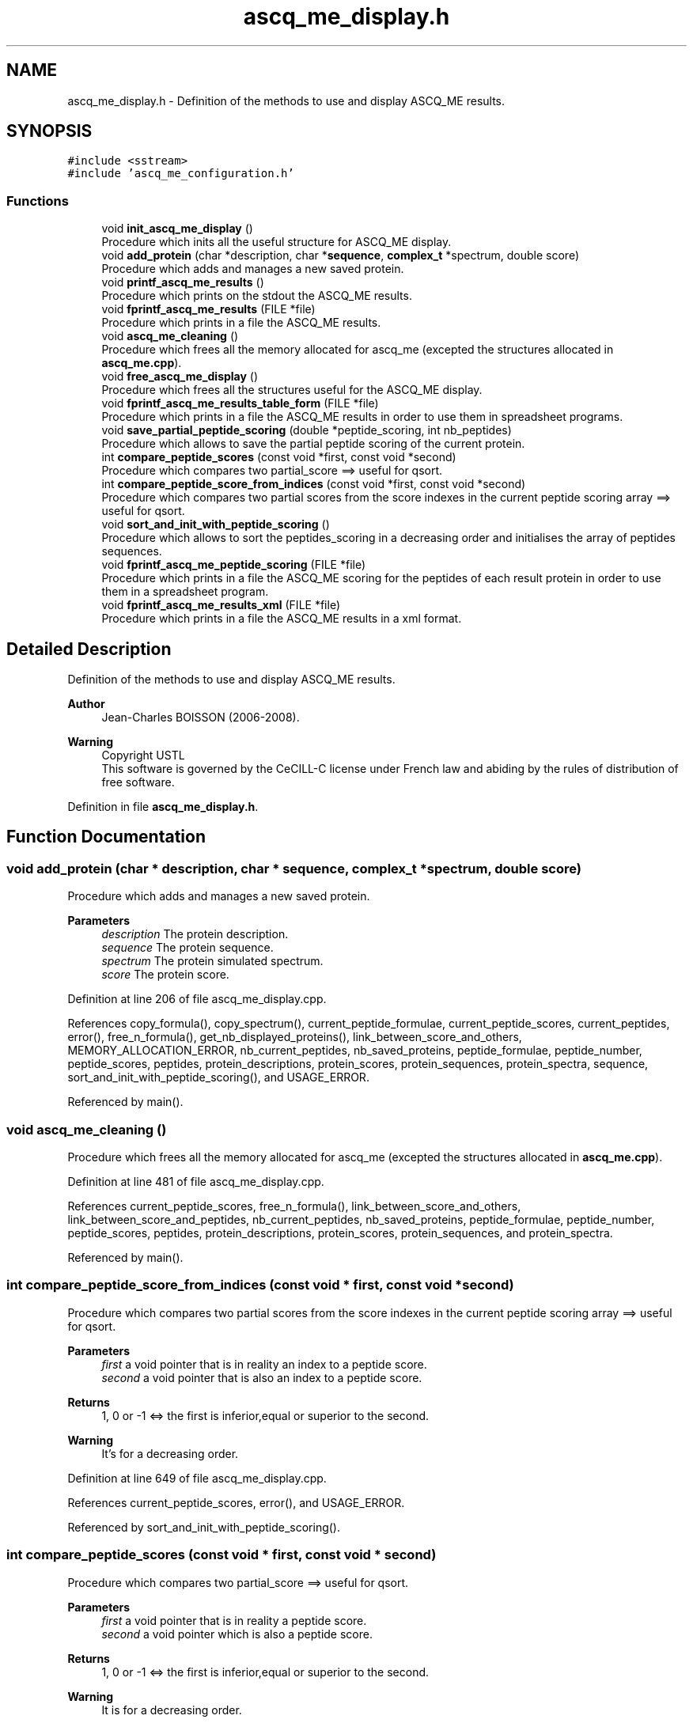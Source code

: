 .TH "ascq_me_display.h" 3 "Fri Nov 3 2023" "Version 1.0.6" "ASCQ_ME" \" -*- nroff -*-
.ad l
.nh
.SH NAME
ascq_me_display.h \- Definition of the methods to use and display ASCQ_ME results\&.  

.SH SYNOPSIS
.br
.PP
\fC#include <sstream>\fP
.br
\fC#include 'ascq_me_configuration\&.h'\fP
.br

.SS "Functions"

.in +1c
.ti -1c
.RI "void \fBinit_ascq_me_display\fP ()"
.br
.RI "Procedure which inits all the useful structure for ASCQ_ME display\&. "
.ti -1c
.RI "void \fBadd_protein\fP (char *description, char *\fBsequence\fP, \fBcomplex_t\fP *spectrum, double score)"
.br
.RI "Procedure which adds and manages a new saved protein\&. "
.ti -1c
.RI "void \fBprintf_ascq_me_results\fP ()"
.br
.RI "Procedure which prints on the stdout the ASCQ_ME results\&. "
.ti -1c
.RI "void \fBfprintf_ascq_me_results\fP (FILE *file)"
.br
.RI "Procedure which prints in a file the ASCQ_ME results\&. "
.ti -1c
.RI "void \fBascq_me_cleaning\fP ()"
.br
.RI "Procedure which frees all the memory allocated for ascq_me (excepted the structures allocated in \fBascq_me\&.cpp\fP)\&. "
.ti -1c
.RI "void \fBfree_ascq_me_display\fP ()"
.br
.RI "Procedure which frees all the structures useful for the ASCQ_ME display\&. "
.ti -1c
.RI "void \fBfprintf_ascq_me_results_table_form\fP (FILE *file)"
.br
.RI "Procedure which prints in a file the ASCQ_ME results in order to use them in spreadsheet programs\&. "
.ti -1c
.RI "void \fBsave_partial_peptide_scoring\fP (double *peptide_scoring, int nb_peptides)"
.br
.RI "Procedure which allows to save the partial peptide scoring of the current protein\&. "
.ti -1c
.RI "int \fBcompare_peptide_scores\fP (const void *first, const void *second)"
.br
.RI "Procedure which compares two partial_score ==> useful for qsort\&. "
.ti -1c
.RI "int \fBcompare_peptide_score_from_indices\fP (const void *first, const void *second)"
.br
.RI "Procedure which compares two partial scores from the score indexes in the current peptide scoring array ==> useful for qsort\&. "
.ti -1c
.RI "void \fBsort_and_init_with_peptide_scoring\fP ()"
.br
.RI "Procedure which allows to sort the peptides_scoring in a decreasing order and initialises the array of peptides sequences\&. "
.ti -1c
.RI "void \fBfprintf_ascq_me_peptide_scoring\fP (FILE *file)"
.br
.RI "Procedure which prints in a file the ASCQ_ME scoring for the peptides of each result protein in order to use them in a spreadsheet program\&. "
.ti -1c
.RI "void \fBfprintf_ascq_me_results_xml\fP (FILE *file)"
.br
.RI "Procedure which prints in a file the ASCQ_ME results in a xml format\&. "
.in -1c
.SH "Detailed Description"
.PP 
Definition of the methods to use and display ASCQ_ME results\&. 


.PP
\fBAuthor\fP
.RS 4
Jean-Charles BOISSON (2006-2008)\&. 
.RE
.PP
\fBWarning\fP
.RS 4
Copyright USTL
.br
 This software is governed by the CeCILL-C license under French law and abiding by the rules of distribution of free software\&. 
.RE
.PP

.PP
Definition in file \fBascq_me_display\&.h\fP\&.
.SH "Function Documentation"
.PP 
.SS "void add_protein (char * description, char * sequence, \fBcomplex_t\fP * spectrum, double score)"

.PP
Procedure which adds and manages a new saved protein\&. 
.PP
\fBParameters\fP
.RS 4
\fIdescription\fP The protein description\&. 
.br
\fIsequence\fP The protein sequence\&. 
.br
\fIspectrum\fP The protein simulated spectrum\&. 
.br
\fIscore\fP The protein score\&. 
.RE
.PP

.PP
Definition at line 206 of file ascq_me_display\&.cpp\&.
.PP
References copy_formula(), copy_spectrum(), current_peptide_formulae, current_peptide_scores, current_peptides, error(), free_n_formula(), get_nb_displayed_proteins(), link_between_score_and_others, MEMORY_ALLOCATION_ERROR, nb_current_peptides, nb_saved_proteins, peptide_formulae, peptide_number, peptide_scores, peptides, protein_descriptions, protein_scores, protein_sequences, protein_spectra, sequence, sort_and_init_with_peptide_scoring(), and USAGE_ERROR\&.
.PP
Referenced by main()\&.
.SS "void ascq_me_cleaning ()"

.PP
Procedure which frees all the memory allocated for ascq_me (excepted the structures allocated in \fBascq_me\&.cpp\fP)\&. 
.PP
Definition at line 481 of file ascq_me_display\&.cpp\&.
.PP
References current_peptide_scores, free_n_formula(), link_between_score_and_others, link_between_score_and_peptides, nb_current_peptides, nb_saved_proteins, peptide_formulae, peptide_number, peptide_scores, peptides, protein_descriptions, protein_scores, protein_sequences, and protein_spectra\&.
.PP
Referenced by main()\&.
.SS "int compare_peptide_score_from_indices (const void * first, const void * second)"

.PP
Procedure which compares two partial scores from the score indexes in the current peptide scoring array ==> useful for qsort\&. 
.PP
\fBParameters\fP
.RS 4
\fIfirst\fP a void pointer that is in reality an index to a peptide score\&. 
.br
\fIsecond\fP a void pointer that is also an index to a peptide score\&. 
.RE
.PP
\fBReturns\fP
.RS 4
1, 0 or -1 <=> the first is inferior,equal or superior to the second\&. 
.RE
.PP
\fBWarning\fP
.RS 4
It's for a decreasing order\&. 
.RE
.PP

.PP
Definition at line 649 of file ascq_me_display\&.cpp\&.
.PP
References current_peptide_scores, error(), and USAGE_ERROR\&.
.PP
Referenced by sort_and_init_with_peptide_scoring()\&.
.SS "int compare_peptide_scores (const void * first, const void * second)"

.PP
Procedure which compares two partial_score ==> useful for qsort\&. 
.PP
\fBParameters\fP
.RS 4
\fIfirst\fP a void pointer that is in reality a peptide score\&. 
.br
\fIsecond\fP a void pointer which is also a peptide score\&. 
.RE
.PP
\fBReturns\fP
.RS 4
1, 0 or -1 <=> the first is inferior,equal or superior to the second\&. 
.RE
.PP
\fBWarning\fP
.RS 4
It is for a decreasing order\&. 
.RE
.PP

.PP
Definition at line 622 of file ascq_me_display\&.cpp\&.
.PP
References current_peptide_scores, error(), and USAGE_ERROR\&.
.PP
Referenced by sort_and_init_with_peptide_scoring()\&.
.SS "void fprintf_ascq_me_peptide_scoring (FILE * file)"

.PP
Procedure which prints in a file the ASCQ_ME scoring for the peptides of each result protein in order to use them in a spreadsheet program\&. 
.PP
\fBParameters\fP
.RS 4
\fIfile\fP The file where the data will be written\&. 
.RE
.PP

.PP
Definition at line 719 of file ascq_me_display\&.cpp\&.
.PP
References get_weight(), link_between_score_and_others, nb_saved_proteins, peptide_formulae, peptide_number, peptide_scores, and peptides\&.
.PP
Referenced by main()\&.
.SS "void fprintf_ascq_me_results (FILE * file)"

.PP
Procedure which prints in a file the ASCQ_ME results\&. 
.PP
\fBParameters\fP
.RS 4
\fIfile\fP The considered file\&. 
.RE
.PP

.PP
Definition at line 440 of file ascq_me_display\&.cpp\&.
.PP
References free_formula(), get_decoy_score(), get_formula_from_sequence(), get_peptide_score_threshold(), get_weight(), is_decoy_mode_activated(), link_between_score_and_others, nb_saved_proteins, peptide_formulae, peptide_number, peptide_scores, peptides, protein_descriptions, protein_scores, protein_sequences, and TRUE\&.
.PP
Referenced by main()\&.
.SS "void fprintf_ascq_me_results_table_form (FILE * file)"

.PP
Procedure which prints in a file the ASCQ_ME results in order to use them in spreadsheet programs\&. 
.PP
\fBParameters\fP
.RS 4
\fIfile\fP The file where the results will be written\&. 
.RE
.PP

.PP
Definition at line 517 of file ascq_me_display\&.cpp\&.
.PP
References compute_correlation(), free_formula(), get_exp_spectrum(), get_formula_from_sequence(), get_maximum_mass(), get_minimum_mass(), get_step(), get_weight(), link_between_score_and_others, nb_saved_proteins, PROGRAM_LIMITATION, protein_descriptions, protein_scores, protein_sequences, and protein_spectra\&.
.PP
Referenced by main()\&.
.SS "void fprintf_ascq_me_results_xml (FILE * file)"

.PP
Procedure which prints in a file the ASCQ_ME results in a xml format\&. 
.PP
\fBParameters\fP
.RS 4
\fIfile\fP The file\&. 
.RE
.PP

.PP
Definition at line 763 of file ascq_me_display\&.cpp\&.
.PP
References free_formula(), get_decoy_score(), get_formula_from_sequence(), get_weight(), link_between_score_and_others, nb_saved_proteins, peptide_number, peptide_scores, peptides, protein_descriptions, protein_scores, and protein_sequences\&.
.PP
Referenced by main()\&.
.SS "void free_ascq_me_display ()"

.PP
Procedure which frees all the structures useful for the ASCQ_ME display\&. 
.SS "void init_ascq_me_display ()"

.PP
Procedure which inits all the useful structure for ASCQ_ME display\&. 
.PP
Definition at line 132 of file ascq_me_display\&.cpp\&.
.PP
References error(), get_nb_displayed_proteins(), link_between_score_and_others, MEMORY_ALLOCATION_ERROR, peptide_formulae, peptide_number, peptide_scores, peptides, protein_descriptions, protein_scores, protein_sequences, and protein_spectra\&.
.PP
Referenced by main()\&.
.SS "void printf_ascq_me_results ()"

.PP
Procedure which prints on the stdout the ASCQ_ME results\&. 
.PP
Definition at line 417 of file ascq_me_display\&.cpp\&.
.PP
References free_formula(), get_decoy_score(), get_formula_from_sequence(), get_weight(), is_decoy_mode_activated(), link_between_score_and_others, nb_saved_proteins, protein_descriptions, protein_scores, protein_sequences, and TRUE\&.
.SS "void save_partial_peptide_scoring (double * peptide_scoring, int nb_peptides)"

.PP
Procedure which allows to save the partial peptide scoring of the current protein\&. 
.PP
\fBParameters\fP
.RS 4
\fIpeptide_scoring\fP The current peptide scoring\&. 
.br
\fInb_peptides\fP The peptide number\&. 
.RE
.PP

.PP
Definition at line 592 of file ascq_me_display\&.cpp\&.
.PP
References current_peptide_scores, error(), link_between_score_and_peptides, MEMORY_ALLOCATION_ERROR, and nb_current_peptides\&.
.PP
Referenced by main()\&.
.SS "void sort_and_init_with_peptide_scoring ()"

.PP
Procedure which allows to sort the peptides_scoring in a decreasing order and initialises the array of peptides sequences\&. qsort is used thanks to the methods compare_peptides_score and compare_peptides_score_from_indices\&. 
.PP
Definition at line 676 of file ascq_me_display\&.cpp\&.
.PP
References compare_peptide_score_from_indices(), compare_peptide_scores(), current_peptide_formulae, current_peptide_scores, current_peptides, error(), get_peptide_formula_from_index(), get_peptide_sequence(), link_between_score_and_peptides, MEMORY_ALLOCATION_ERROR, and nb_current_peptides\&.
.PP
Referenced by add_protein()\&.
.SH "Author"
.PP 
Generated automatically by Doxygen for ASCQ_ME from the source code\&.
